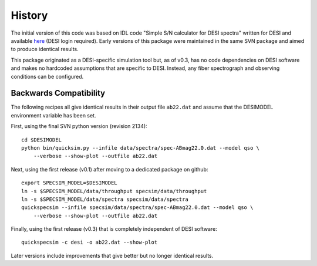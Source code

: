History
=======

The initial version of this code was based on IDL code "Simple S/N calculator
for DESI spectra" written for DESI and available `here
<https://desi.lbl.gov/svn/code/desimodel/tags/0.4.2/pro/desi_quicksim.pro>`__
(DESI login required). Early versions of this package were maintained in the
same SVN package and aimed to produce identical results.

This package originated as a DESI-specific simulation tool but, as of v0.3,
has no code dependencies on DESI software and makes no hardcoded assumptions
that are specific to DESI.  Instead, any fiber spectrograph and observing
conditions can be configured.

Backwards Compatibility
-----------------------

The following recipes all give identical results in their output file ``ab22.dat``
and assume that the DESIMODEL environment variable has been set.

First, using the final SVN python version (revision 2134)::

    cd $DESIMODEL
    python bin/quicksim.py --infile data/spectra/spec-ABmag22.0.dat --model qso \
        --verbose --show-plot --outfile ab22.dat

Next, using the first release (v0.1) after moving to a dedicated package on github::

    export SPECSIM_MODEL=$DESIMODEL
    ln -s $SPECSIM_MODEL/data/throughput specsim/data/throughput
    ln -s $SPECSIM_MODEL/data/spectra specsim/data/spectra
    quickspecsim --infile specsim/data/spectra/spec-ABmag22.0.dat --model qso \
        --verbose --show-plot --outfile ab22.dat

Finally, using the first release (v0.3) that is completely independent of DESI software::

    quickspecsim -c desi -o ab22.dat --show-plot

Later versions include improvements that give better but no longer identical results.
